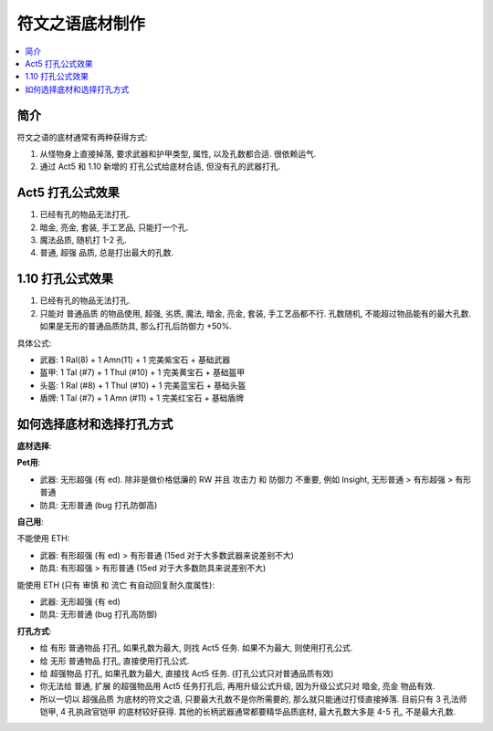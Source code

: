 .. _符文之语底材制作:

符文之语底材制作
==============================================================================

.. contents::
    :local:


简介
------------------------------------------------------------------------------

符文之语的底材通常有两种获得方式:

1. 从怪物身上直接掉落, 要求武器和护甲类型, 属性, 以及孔数都合适. 很依赖运气.
2. 通过 Act5 和 1.10 新增的 打孔公式给底材合适, 但没有孔的武器打孔.


Act5 打孔公式效果
------------------------------------------------------------------------------

1. 已经有孔的物品无法打孔.
2. 暗金, 亮金, 套装, 手工艺品, 只能打一个孔.
3. 魔法品质, 随机打 1-2 孔.
4. 普通, 超强 品质, 总是打出最大的孔数.

1.10 打孔公式效果
------------------------------------------------------------------------------

1. 已经有孔的物品无法打孔.
2. 只能对 普通品质 的物品使用, 超强, 劣质, 魔法, 暗金, 亮金, 套装, 手工艺品都不行. 孔数随机, 不能超过物品能有的最大孔数. 如果是无形的普通品质防具, 那么打孔后防御力 +50%.

具体公式:

- 武器: 1 Ral(8) + 1 Amn(11) + 1 完美紫宝石 + 基础武器
- 盔甲: 1 Tal (#7) + 1 Thul (#10) + 1 完美黄宝石 + 基础盔甲
- 头盔: 1 Ral (#8) + 1 Thul (#10) + 1 完美蓝宝石 + 基础头盔
- 盾牌: 1 Tal (#7) + 1 Amn (#11) + 1 完美红宝石 + 基础盾牌


如何选择底材和选择打孔方式
------------------------------------------------------------------------------

**底材选择**:

**Pet用**:

- 武器: 无形超强 (有 ed). 除非是做价格低廉的 RW 并且 攻击力 和 防御力 不重要, 例如 Insight, 无形普通 > 有形超强 > 有形普通
- 防具: 无形普通 (bug 打孔防御高)

**自己用**:

不能使用 ETH:

- 武器: 有形超强 (有 ed) > 有形普通 (15ed 对于大多数武器来说差别不大)
- 防具: 有形超强 > 有形普通 (15ed 对于大多数防具来说差别不大)

能使用 ETH (只有 审慎 和 流亡 有自动回复耐久度属性):

- 武器: 无形超强 (有 ed)
- 防具: 无形普通 (bug 打孔高防御)

**打孔方式**:

- 给 有形 普通物品 打孔, 如果孔数为最大, 则找 Act5 任务. 如果不为最大, 则使用打孔公式.
- 给 无形 普通物品 打孔, 直接使用打孔公式.
- 给 超强物品 打孔, 如果孔数为最大, 直接找 Act5 任务. (打孔公式只对普通品质有效)
- 你无法给 普通, 扩展 的超强物品用 Act5 任务打孔后, 再用升级公式升级, 因为升级公式只对 暗金, 亮金 物品有效.
- 所以一切以 超强品质 为底材的符文之语, 只要最大孔数不是你所需要的, 那么就只能通过打怪直接掉落. 目前只有 3 孔法师铠甲, 4 孔执政官铠甲 的底材较好获得. 其他的长柄武器通常都要精华品质底材, 最大孔数大多是 4-5 孔, 不是最大孔数.
